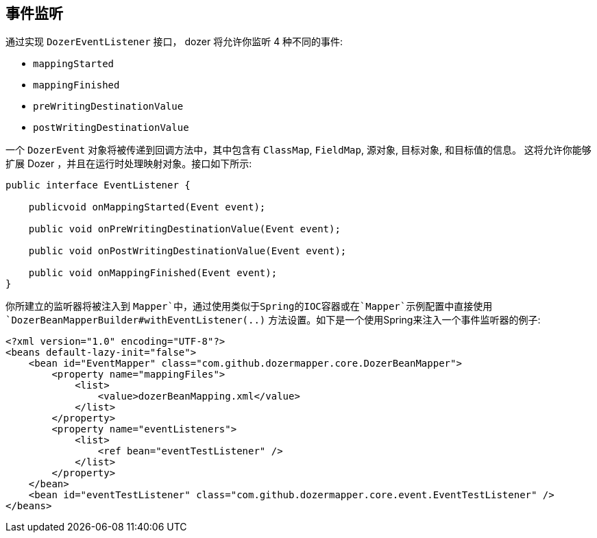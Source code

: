 == 事件监听
通过实现 `DozerEventListener` 接口， dozer 将允许你监听 4 种不同的事件:

* `mappingStarted`
* `mappingFinished`
* `preWritingDestinationValue`
* `postWritingDestinationValue`

一个 `DozerEvent` 对象将被传递到回调方法中，其中包含有 `ClassMap`, `FieldMap`, 源对象, 目标对象, 和目标值的信息。
这将允许你能够扩展 Dozer ，并且在运行时处理映射对象。接口如下所示:

[source,java,prettyprint]
----
public interface EventListener {

    publicvoid onMappingStarted(Event event);

    public void onPreWritingDestinationValue(Event event);

    public void onPostWritingDestinationValue(Event event);

    public void onMappingFinished(Event event);
}
----

你所建立的监听器将被注入到 `Mapper`中，通过使用类似于Spring的IOC容器或在`Mapper`示例配置中直接使用`DozerBeanMapperBuilder#withEventListener(..)` 方法设置。如下是一个使用Spring来注入一个事件监听器的例子:

[source,xml,prettyprint]
----
<?xml version="1.0" encoding="UTF-8"?>
<beans default-lazy-init="false">
    <bean id="EventMapper" class="com.github.dozermapper.core.DozerBeanMapper">
        <property name="mappingFiles">
            <list>
                <value>dozerBeanMapping.xml</value>
            </list>
        </property>
        <property name="eventListeners">
            <list>
                <ref bean="eventTestListener" />
            </list>
        </property>
    </bean>
    <bean id="eventTestListener" class="com.github.dozermapper.core.event.EventTestListener" />
</beans>
----
